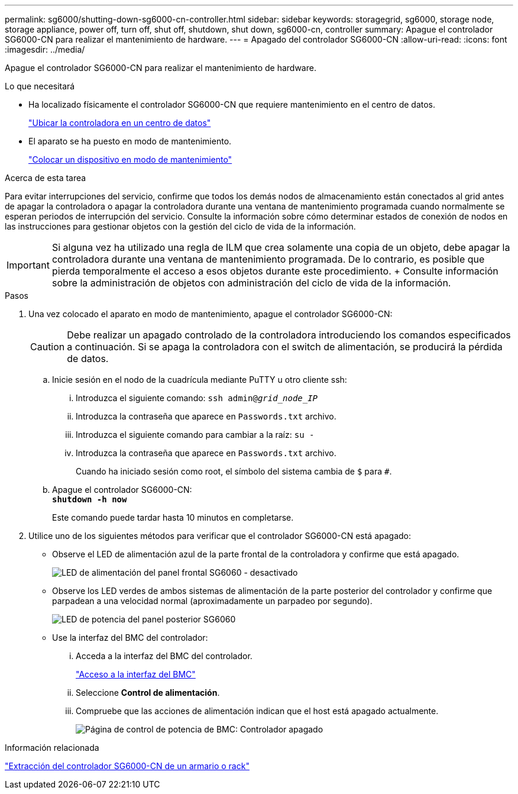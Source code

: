 ---
permalink: sg6000/shutting-down-sg6000-cn-controller.html 
sidebar: sidebar 
keywords: storagegrid, sg6000, storage node, storage appliance, power off, turn off, shut off, shutdown, shut down, sg6000-cn, controller 
summary: Apague el controlador SG6000-CN para realizar el mantenimiento de hardware. 
---
= Apagado del controlador SG6000-CN
:allow-uri-read: 
:icons: font
:imagesdir: ../media/


[role="lead"]
Apague el controlador SG6000-CN para realizar el mantenimiento de hardware.

.Lo que necesitará
* Ha localizado físicamente el controlador SG6000-CN que requiere mantenimiento en el centro de datos.
+
link:locating-controller-in-data-center.html["Ubicar la controladora en un centro de datos"]

* El aparato se ha puesto en modo de mantenimiento.
+
link:placing-appliance-into-maintenance-mode.html["Colocar un dispositivo en modo de mantenimiento"]



.Acerca de esta tarea
Para evitar interrupciones del servicio, confirme que todos los demás nodos de almacenamiento están conectados al grid antes de apagar la controladora o apagar la controladora durante una ventana de mantenimiento programada cuando normalmente se esperan periodos de interrupción del servicio. Consulte la información sobre cómo determinar estados de conexión de nodos en las instrucciones para gestionar objetos con la gestión del ciclo de vida de la información.


IMPORTANT: Si alguna vez ha utilizado una regla de ILM que crea solamente una copia de un objeto, debe apagar la controladora durante una ventana de mantenimiento programada. De lo contrario, es posible que pierda temporalmente el acceso a esos objetos durante este procedimiento. + Consulte información sobre la administración de objetos con administración del ciclo de vida de la información.

.Pasos
. Una vez colocado el aparato en modo de mantenimiento, apague el controlador SG6000-CN:
+

CAUTION: Debe realizar un apagado controlado de la controladora introduciendo los comandos especificados a continuación. Si se apaga la controladora con el switch de alimentación, se producirá la pérdida de datos.

+
.. Inicie sesión en el nodo de la cuadrícula mediante PuTTY u otro cliente ssh:
+
... Introduzca el siguiente comando: `ssh admin@_grid_node_IP_`
... Introduzca la contraseña que aparece en `Passwords.txt` archivo.
... Introduzca el siguiente comando para cambiar a la raíz: `su -`
... Introduzca la contraseña que aparece en `Passwords.txt` archivo.
+
Cuando ha iniciado sesión como root, el símbolo del sistema cambia de `$` para `#`.



.. Apague el controlador SG6000-CN: +
`*shutdown -h now*`
+
Este comando puede tardar hasta 10 minutos en completarse.



. Utilice uno de los siguientes métodos para verificar que el controlador SG6000-CN está apagado:
+
** Observe el LED de alimentación azul de la parte frontal de la controladora y confirme que está apagado.
+
image::../media/sg6060_front_panel_power_led_off.jpg[LED de alimentación del panel frontal SG6060 - desactivado]

** Observe los LED verdes de ambos sistemas de alimentación de la parte posterior del controlador y confirme que parpadean a una velocidad normal (aproximadamente un parpadeo por segundo).
+
image::../media/sg6060_rear_panel_power_led_on.jpg[LED de potencia del panel posterior SG6060]

** Use la interfaz del BMC del controlador:
+
... Acceda a la interfaz del BMC del controlador.
+
link:accessing-bmc-interface-sg6000.html["Acceso a la interfaz del BMC"]

... Seleccione *Control de alimentación*.
... Compruebe que las acciones de alimentación indican que el host está apagado actualmente.
+
image::../media/bmc_power_control_page_controller_off.png[Página de control de potencia de BMC: Controlador apagado]







.Información relacionada
link:removing-sg6000-cn-controller-from-cabinet-or-rack.html["Extracción del controlador SG6000-CN de un armario o rack"]
